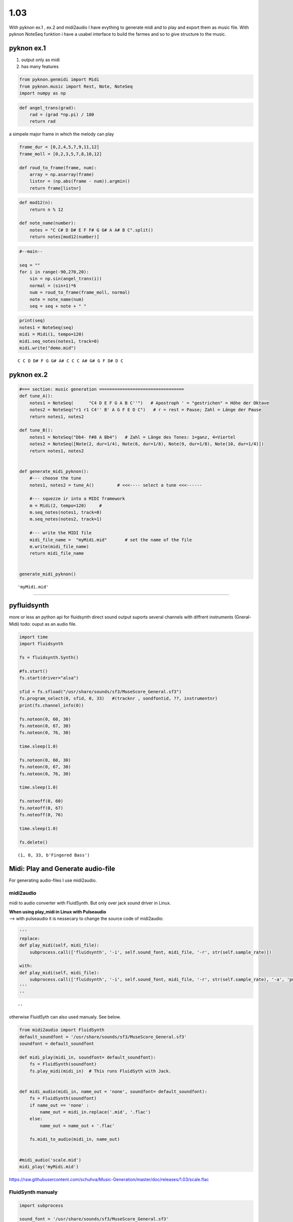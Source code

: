 
1.03
====

With pyknon ex.1 , ex.2 and midi2audio I have evything to generate midi
and to play and export them as music file. With pyknon NoteSeq funktion
i have a usabel interface to build the farmes and so to give structure
to the music.

pyknon ex.1
-----------

1. output only as midi
2. has many features

.. code:: python3

    from pyknon.genmidi import Midi
    from pyknon.music import Rest, Note, NoteSeq
    import numpy as np

.. code:: python3

    def angel_trans(grad):
        rad = (grad *np.pi) / 180
        return rad


a simpele major frame in which the melody can play

.. code:: python3

    frame_dur = [0,2,4,5,7,9,11,12]
    frame_moll = [0,2,3,5,7,8,10,12]
    
    def roud_to_frame(frame, num):
        array = np.asarray(frame)
        listnr = (np.abs(frame - num)).argmin()
        return frame[listnr]

.. code:: python3

    def mod12(n):
        return n % 12
    
    def note_name(number):
        notes = "C C# D D# E F F# G G# A A# B C".split()
        return notes[mod12(number)]

.. code:: python3

    #--main--
    
    seq = ""
    for i in range(-90,270,20):
        sin = np.sin(angel_trans(i))
        normal = (sin+1)*6
        num = roud_to_frame(frame_moll, normal)
        note = note_name(num)
        seq = seq + note + " "

.. code:: python3

    print(seq)
    notes1 = NoteSeq(seq)
    midi = Midi(1, tempo=120)
    midi.seq_notes(notes1, track=0)
    midi.write("demo.mid")


.. parsed-literal::

    C C D D# F G G# A# C C C A# G# G F D# D C 


pyknon ex.2
-----------

.. code:: python3

    #=== section: music generation =================================
    def tune_A():
        notes1 = NoteSeq(      "C4 D E F G A B C''")   # Apostroph ' = "gestrichen" = Höhe der Oktave
        notes2 = NoteSeq("r1 r1 C4'' B' A G F E D C")   # r = rest = Pause; Zahl = Länge der Pause
        return notes1, notes2
    
    def tune_B():
        notes1 = NoteSeq("Db4- F#8 A Bb4")   # Zahl = Länge des Tones: 1=ganz, 4=Viertel
        notes2 = NoteSeq([Note(2, dur=1/4), Note(6, dur=1/8), Note(9, dur=1/8), Note(10, dur=1/4)])
        return notes1, notes2
    
    
    def generate_midi_pyknon():
        #--- choose the tune 
        notes1, notes2 = tune_A()         # <<<---- select a tune <<<------
    
        #--- squezze ir into a MIDI framework 
        m = Midi(2, tempo=120)     #
        m.seq_notes(notes1, track=0)
        m.seq_notes(notes2, track=1)
    
        #--- write the MIDI file 
        midi_file_name =  "myMidi.mid"       # set the name of the file
        m.write(midi_file_name)
        return midi_file_name
    
    
    generate_midi_pyknon()




.. parsed-literal::

    'myMidi.mid'



--------------

pyfluidsynth
------------

more or less an python api for fluidsynth direct sound output suports
several channels with diffrent instruments (Gneral-Midi) todo: ouput as
an audio file.

.. code:: python3

    import time
    import fluidsynth
    
    fs = fluidsynth.Synth()
    
    #fs.start()
    fs.start(driver="alsa")
    
    sfid = fs.sfload("/usr/share/sounds/sf3/MuseScore_General.sf3")
    fs.program_select(0, sfid, 0, 33)   #(tracknr , sondfontid, ??, instrumentnr)
    print(fs.channel_info(0))
    
    fs.noteon(0, 60, 30)
    fs.noteon(0, 67, 30)
    fs.noteon(0, 76, 30)
    
    time.sleep(1.0)
    
    fs.noteon(0, 60, 30)
    fs.noteon(0, 67, 30)
    fs.noteon(0, 76, 30)
    
    time.sleep(1.0)
    
    fs.noteoff(0, 60)
    fs.noteoff(0, 67)
    fs.noteoff(0, 76)
    
    time.sleep(1.0)
    
    fs.delete()


.. parsed-literal::

    (1, 0, 33, b'Fingered Bass')


Midi: Play and Generate audio-file
----------------------------------

For generating audio-files I use midi2audio.

midi2audio
~~~~~~~~~~

midi to audio converter with FluidSynth. But only over jack sound driver
in Linux.

| **When using play\_midi in Linux with Pulseaudio**
| --> with pulseaudio it is nessecary to change the source code of
  midi2audio:

.. code:: python3

    '''
    replace:
    def play_midi(self, midi_file):
        subprocess.call(['fluidsynth', '-i', self.sound_font, midi_file, '-r', str(self.sample_rate)])
        
    with:
    def play_midi(self, midi_file):
        subprocess.call(['fluidsynth', '-i', self.sound_font, midi_file, '-r', str(self.sample_rate), '-a', 'pulseaudio'])
    '''
    ''




.. parsed-literal::

    ''



otherwise FluidSyth can also used manualy. See below.

.. code:: python3

    from midi2audio import FluidSynth
    default_soundfont = '/usr/share/sounds/sf3/MuseScore_General.sf3'
    soundfont = default_soundfont
    
    def midi_play(midi_in, soundfont= default_soundfont):
        fs = FluidSynth(soundfont)
        fs.play_midi(midi_in)  # This runs FluidSyth with Jack. 
    
        
    def midi_audio(midi_in, name_out = 'none', soundfont= default_soundfont):
        fs = FluidSynth(soundfont)
        if name_out == 'none' :
            name_out = midi_in.replace('.mid', '.flac')
        else:
            name_out = name_out + '.flac'
            
        fs.midi_to_audio(midi_in, name_out)
        
        
    #midi_audio('scale.mid')
    midi_play('myMidi.mid')

.. raw:: html

    <audio controls="controls">
      <source src="https://raw.githubusercontent.com/schuhva/Music-Generation/master/doc/releases/1.03/scale.flac" type="audio/flac">
      Your browser does not support the <code>audio</code> element. 
    </audio>
    
https://raw.githubusercontent.com/schuhva/Music-Generation/master/doc/releases/1.03/scale.flac



FluidSynth manualy
~~~~~~~~~~~~~~~~~~

.. code:: python3

    import subprocess
    
    sound_font = '/usr/share/sounds/sf3/MuseScore_General.sf3'
    midi_file = 'scale.mid'
    sample_rate = 44100
    subprocess.call(['fluidsynth', '-i', sound_font, midi_file, '-r', str(sample_rate), '-a', 'pulseaudio'])




.. parsed-literal::

    0


